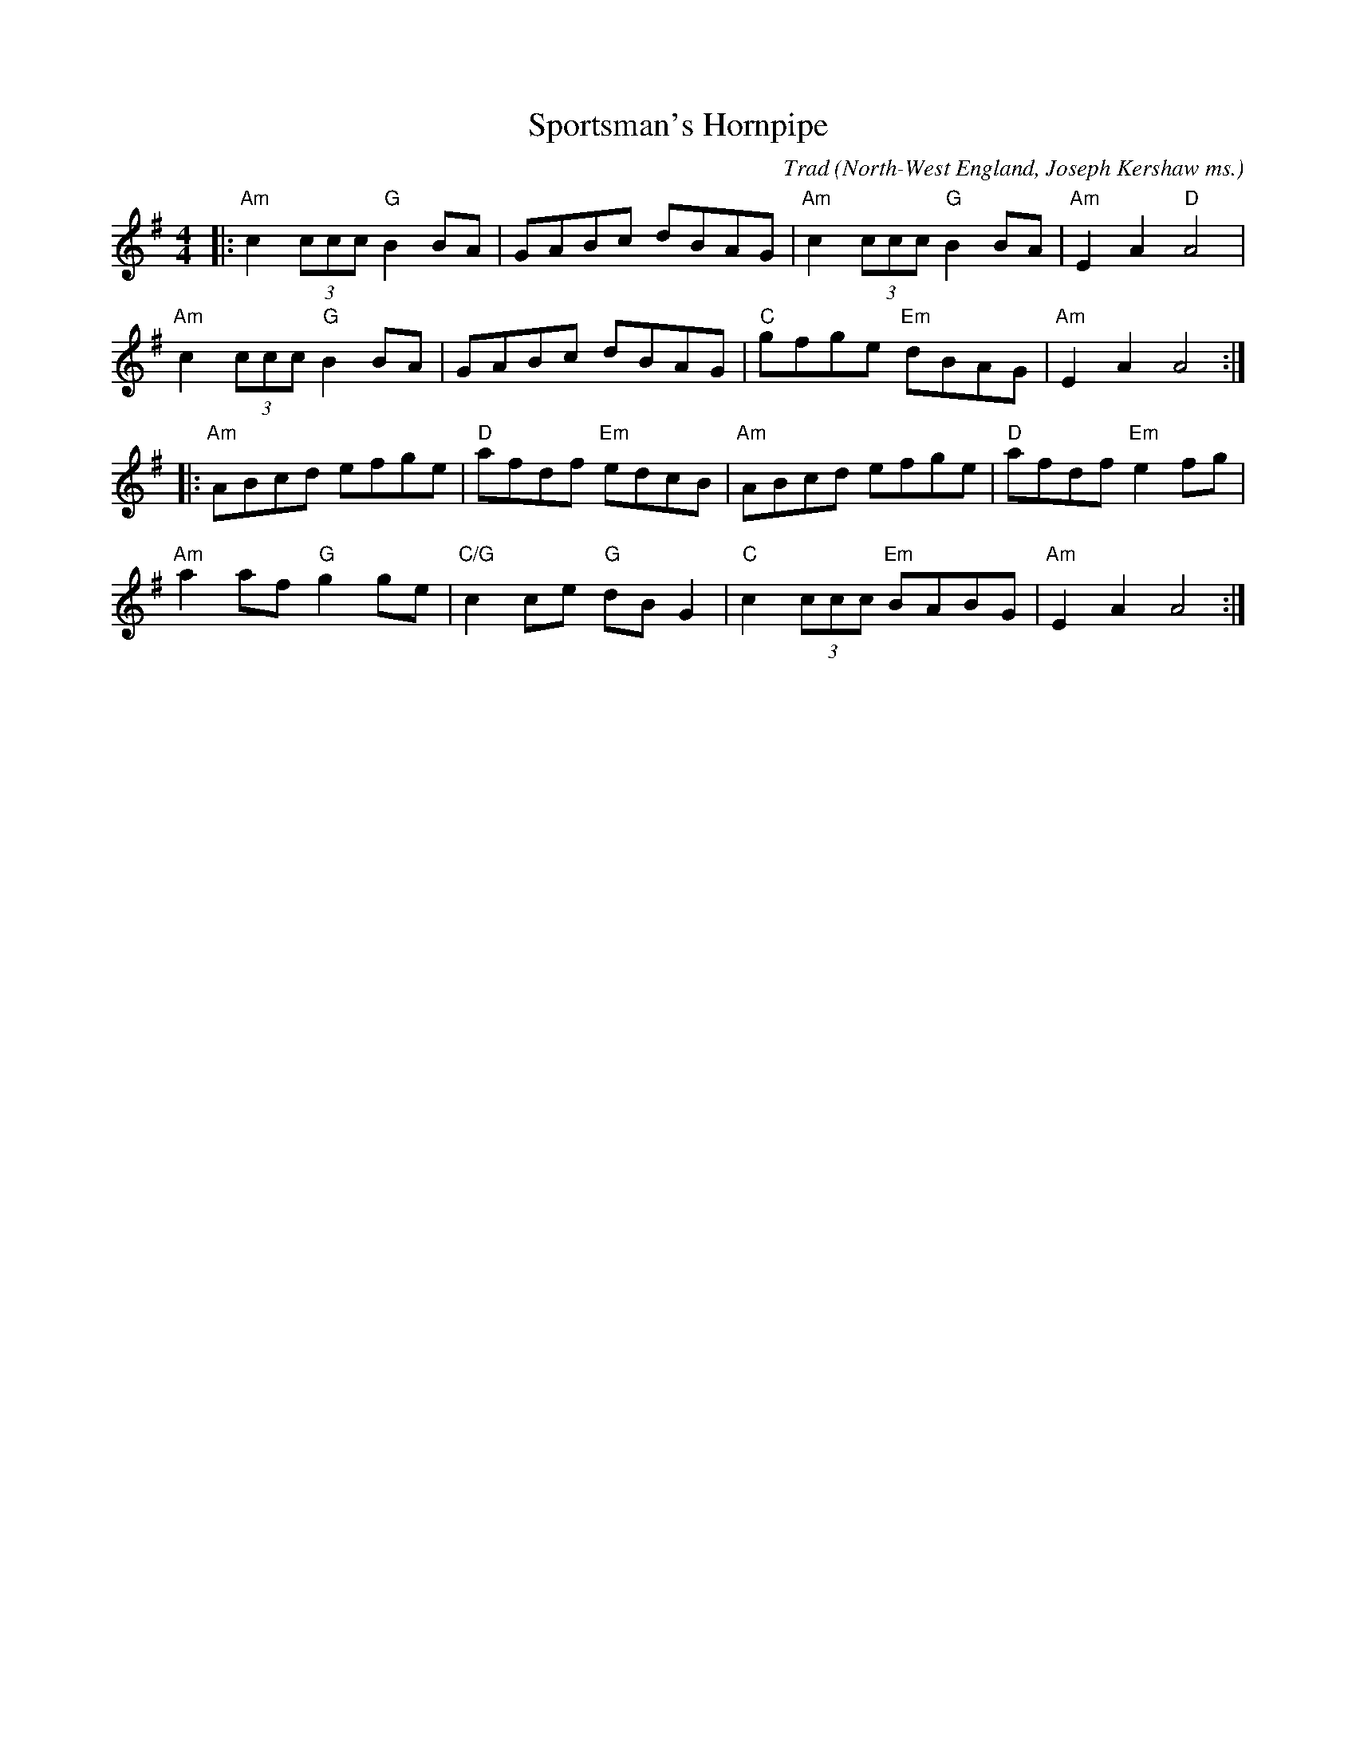 X: 0
T: Sportsman's Hornpipe
C: Trad
O: North-West England, Joseph Kershaw ms.
M: 4/4
L: 1/8
K: Emin
|:"Am"c2(3ccc "G"B2BA | GABc dBAG | "Am"c2(3ccc "G"B2BA | "Am"E2A2 "D"A4 | 
 "Am"c2(3ccc "G"B2BA | GABc dBAG | "C"gfge "Em"dBAG | "Am"E2A2 A4 :|
|: "Am"ABcd efge | "D"afdf "Em"edcB | "Am"ABcd efge | "D"afdf "Em"e2fg | 
 "Am"a2af "G"g2ge | "C/G"c2ce "G"dBG2 | "C"c2(3ccc "Em"BABG | "Am"E2A2 A4 :| 
